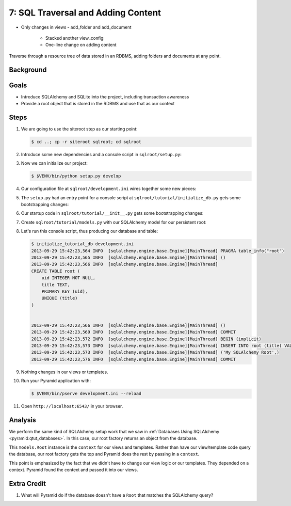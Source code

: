 ===================================
7: SQL Traversal and Adding Content
===================================

- Only changes in views
  - add_folder and add_document
    - Stacked another view_config
    - One-line change on adding content

Traverse through a resource tree of data stored in an RDBMS,
adding folders and documents at any point.

Background
==========



Goals
=====

- Introduce SQLAlchemy and SQLite into the project, including
  transaction awareness

- Provide a root object that is stored in the RDBMS and use that as
  our context

Steps
=====

#. We are going to use the siteroot step as our starting point:

   .. code-block:: bash

    $ cd ..; cp -r siteroot sqlroot; cd sqlroot

#. Introduce some new dependencies and a console script in
   ``sqlroot/setup.py``:

   .. literalinclude:: sqlroot/setup.py
      :linenos:

#. Now we can initialize our project:

   .. code-block:: bash

    $ $VENV/bin/python setup.py develop

#. Our configuration file at ``sqlroot/development.ini`` wires
   together some new pieces:

   .. literalinclude:: sqlroot/development.ini
    :language: ini

#. The ``setup.py`` had an entry point for a console script at
   ``sqlroot/tutorial/initialize_db.py`` gets
   some bootstrapping changes:

   .. literalinclude:: sqlroot/tutorial/initialize_db.py
      :linenos:

#. Our startup code in ``sqlroot/tutorial/__init__.py`` gets
   some bootstrapping changes:

   .. literalinclude:: sqlroot/tutorial/__init__.py
      :linenos:

#. Create ``sqlroot/tutorial/models.py`` with our SQLAlchemy
   model for our persistent root:

   .. literalinclude:: sqlroot/tutorial/models.py
      :linenos:

#. Let's run this console script, thus producing our database and table:

   .. code-block:: bash

    $ initialize_tutorial_db development.ini
    2013-09-29 15:42:23,564 INFO  [sqlalchemy.engine.base.Engine][MainThread] PRAGMA table_info("root")
    2013-09-29 15:42:23,565 INFO  [sqlalchemy.engine.base.Engine][MainThread] ()
    2013-09-29 15:42:23,566 INFO  [sqlalchemy.engine.base.Engine][MainThread]
    CREATE TABLE root (
        uid INTEGER NOT NULL,
        title TEXT,
        PRIMARY KEY (uid),
        UNIQUE (title)
    )


    2013-09-29 15:42:23,566 INFO  [sqlalchemy.engine.base.Engine][MainThread] ()
    2013-09-29 15:42:23,569 INFO  [sqlalchemy.engine.base.Engine][MainThread] COMMIT
    2013-09-29 15:42:23,572 INFO  [sqlalchemy.engine.base.Engine][MainThread] BEGIN (implicit)
    2013-09-29 15:42:23,573 INFO  [sqlalchemy.engine.base.Engine][MainThread] INSERT INTO root (title) VALUES (?)
    2013-09-29 15:42:23,573 INFO  [sqlalchemy.engine.base.Engine][MainThread] ('My SQLAlchemy Root',)
    2013-09-29 15:42:23,576 INFO  [sqlalchemy.engine.base.Engine][MainThread] COMMIT

#. Nothing changes in our views or templates.

#. Run your Pyramid application with:

   .. code-block:: bash

    $ $VENV/bin/pserve development.ini --reload

#. Open ``http://localhost:6543/`` in your browser.

Analysis
========

We perform the same kind of SQLAlchemy setup work that we saw in
:ref:`Databases Using SQLAlchemy <pyramid:qtut_databases>`. In this
case, our root factory returns an object from the database.

This ``models.Root`` instance is the ``context`` for our views and
templates. Rather than have our view/template code query the database,
our root factory gets the top and Pyramid does the rest by passing in a
``context``.

This point is emphasized by the fact that we didn't have to change our
view logic or our templates. They depended on a context. Pyramid found
the context and passed it into our views.

Extra Credit
============

#. What will Pyramid do if the database doesn't have a ``Root`` that
   matches the SQLAlchemy query?
